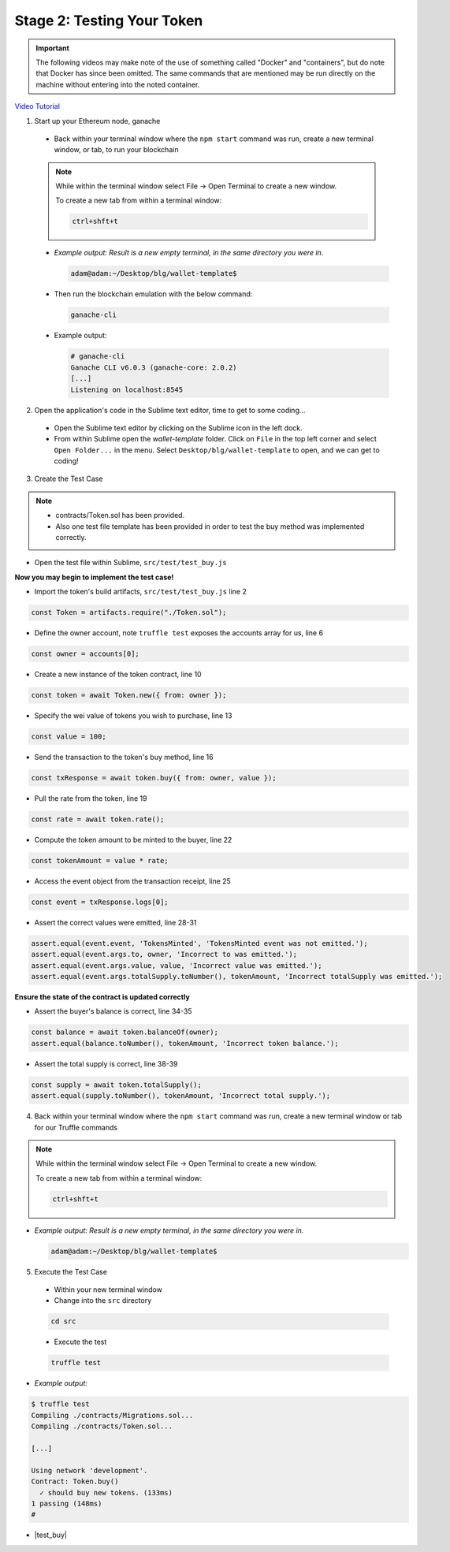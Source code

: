Stage 2: Testing Your Token
===========================

.. important::

  The following videos may make note of the use of something called "Docker" and "containers", but do note that Docker has since been omitted.
  The same commands that are mentioned may be run directly on the machine without entering into the noted container.

`Video Tutorial <https://drive.google.com/open?id=17TlqJ0571ElgB9yimc4WnAWCRNKFq6dz>`_

1. Start up your Ethereum node, ganache

  - Back within your terminal window where the ``npm start`` command was run, create a new terminal window, or tab, to run your blockchain

  .. note::
    While within the terminal window select File -> Open Terminal to create a new window.

    To create a new tab from within a terminal window:

    .. code-block:: bash

      ctrl+shft+t

  - *Example output: Result is a new empty terminal, in the same directory you were in.*

    .. code-block:: console

      adam@adam:~/Desktop/blg/wallet-template$

  - Then run the blockchain emulation with the below command:

    .. code-block:: console

      ganache-cli

  - Example output:

    .. code-block:: console
    
      # ganache-cli
      Ganache CLI v6.0.3 (ganache-core: 2.0.2)
      [...]
      Listening on localhost:8545

2. Open the application's code in the Sublime text editor, time to get to some coding...

  - Open the Sublime text editor by clicking on the Sublime icon in the left dock.

  - From within Sublime open the `wallet-template` folder. Click on ``File`` in the top left corner and select ``Open Folder...`` in the menu.  Select ``Desktop/blg/wallet-template`` to open, and we can get to coding!

3. Create the Test Case

.. note::
  - contracts/Token.sol has been provided.
  - Also one test file template has been provided in order to test the buy method was implemented correctly.

- Open the test file within Sublime, ``src/test/test_buy.js``

**Now you may begin to implement the test case!**

- Import the token's build artifacts, ``src/test/test_buy.js`` line 2

.. code-block:: javascript

  const Token = artifacts.require("./Token.sol");

- Define the owner account, note ``truffle test`` exposes the accounts array for us, line 6

.. code-block:: javascript

  const owner = accounts[0];

- Create a new instance of the token contract, line 10

.. code-block:: javascript

  const token = await Token.new({ from: owner });

- Specify the wei value of tokens you wish to purchase, line 13

.. code-block:: javascript

  const value = 100;

- Send the transaction to the token's buy method, line 16

.. code-block:: javascript

  const txResponse = await token.buy({ from: owner, value });

- Pull the rate from the token, line 19

.. code-block:: javascript

  const rate = await token.rate();

- Compute the token amount to be minted to the buyer, line 22

.. code-block:: javascript

  const tokenAmount = value * rate;

- Access the event object from the transaction receipt, line 25

.. code-block:: javascript

  const event = txResponse.logs[0];

- Assert the correct values were emitted, line 28-31

.. code-block:: javascript

  assert.equal(event.event, 'TokensMinted', 'TokensMinted event was not emitted.');
  assert.equal(event.args.to, owner, 'Incorrect to was emitted.');
  assert.equal(event.args.value, value, 'Incorrect value was emitted.');
  assert.equal(event.args.totalSupply.toNumber(), tokenAmount, 'Incorrect totalSupply was emitted.');

**Ensure the state of the contract is updated correctly**

- Assert the buyer's balance is correct, line 34-35

.. code-block:: javascript

  const balance = await token.balanceOf(owner);
  assert.equal(balance.toNumber(), tokenAmount, 'Incorrect token balance.');

- Assert the total supply is correct, line 38-39

.. code-block:: javascript

  const supply = await token.totalSupply();
  assert.equal(supply.toNumber(), tokenAmount, 'Incorrect total supply.');

4. Back within your terminal window where the ``npm start`` command was run, create a new terminal window or tab for our Truffle commands

.. note::
  While within the terminal window select File -> Open Terminal to create a new window.

  To create a new tab from within a terminal window:

  .. code-block:: bash

    ctrl+shft+t

- *Example output: Result is a new empty terminal, in the same directory you were in.*

  .. code-block:: console

    adam@adam:~/Desktop/blg/wallet-template$

5. Execute the Test Case

  - Within your new terminal window
  - Change into the ``src`` directory

  .. code-block:: bash

    cd src

  - Execute the test

  .. code-block:: bash

    truffle test

- *Example output:*

.. code-block:: console

  $ truffle test
  Compiling ./contracts/Migrations.sol...
  Compiling ./contracts/Token.sol...

  [...]

  Using network 'development'.
  Contract: Token.buy()
    ✓ should buy new tokens. (133ms)
  1 passing (148ms)
  #

- |test_buy|

  .. |test_buy| raw:: html

    <a href="https://github.com/Blockchain-Learning-Group/course-resources/blob/master/wallet-template/dev-stages/test_buy.js" target="_blank">Complete test_buy.js solution may be found here</a>